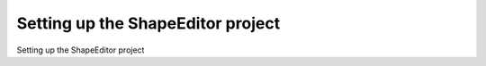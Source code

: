 Setting up the ShapeEditor project
============================================

Setting up the ShapeEditor project

.. tab:: 中文



.. tab:: 英文
